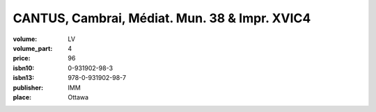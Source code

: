 CANTUS, Cambrai, Médiat. Mun. 38 & Impr. XVIC4
==============================================
	
:volume: LV
:volume_part: 4
:price: 96
:isbn10: 0-931902-98-3
:isbn13: 978-0-931902-98-7
:publisher: IMM
:place: Ottawa
